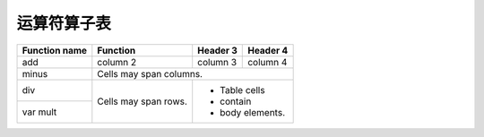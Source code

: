 运算符算子表
============================


+------------------------+------------+----------+----------+
|    Function name       |  Function  | Header 3 | Header 4 |
+========================+============+==========+==========+
|         add            | column 2   | column 3 | column 4 |
+------------------------+------------+----------+----------+
|         minus          | Cells may span columns.          |
+------------------------+------------+---------------------+
| div                    | Cells may  | - Table cells       |
+------------------------+ span rows. | - contain           |
| var mult               |            | - body elements.    |
+------------------------+------------+---------------------+

